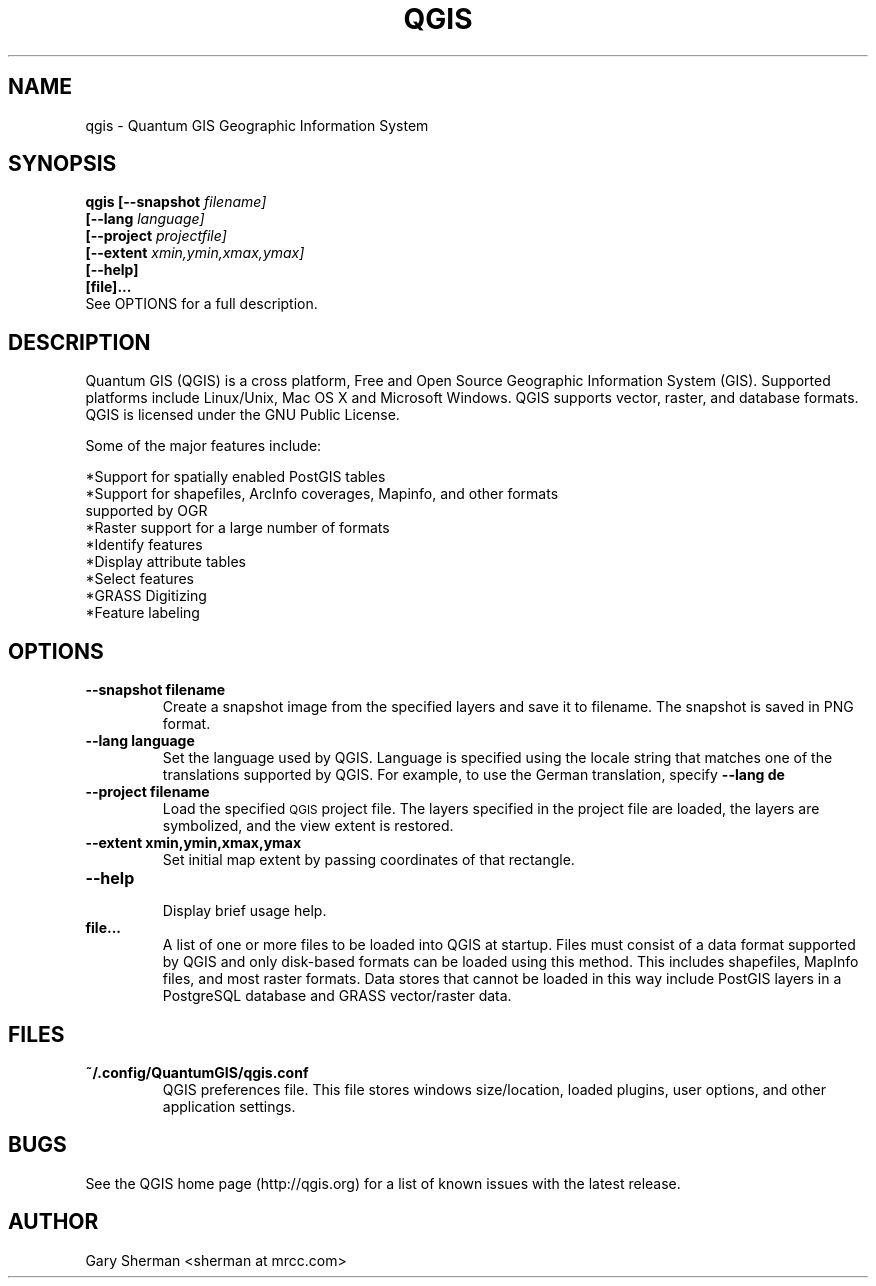 .TH QGIS 1 "April 13, 2008"
.SH NAME
qgis \- Quantum GIS Geographic Information System 
.SH SYNOPSIS
.B qgis [--snapshot
.I filename]
.br
.B "     [--lang"
.I language]
.br
.B "     [--project"
.I projectfile]
.br
.B "     [--extent"
.I xmin,ymin,xmax,ymax]
.br
.B "     [--help]"
.br
.B "     [file]..."
.br
See OPTIONS for a full description.
.SH DESCRIPTION
Quantum GIS (QGIS) is a cross platform, Free and Open Source Geographic
Information System (GIS). Supported platforms include Linux/Unix, Mac OS X and
Microsoft Windows. QGIS supports vector, raster, and database formats. QGIS is
licensed under the GNU Public License. 

Some of the major features include: 

*Support for spatially enabled PostGIS tables 
.br
*Support for shapefiles, ArcInfo coverages, Mapinfo, and other formats
  supported by OGR 
.br
*Raster support for a large number of formats 
.br
*Identify features 
.br
*Display attribute tables 
.br
*Select features 
.br
*GRASS Digitizing 
.br
*Feature labeling 
.br
.SH OPTIONS
.TP
.B \--snapshot filename
Create a snapshot image from the specified layers and save it to filename. The 
snapshot is saved in PNG format.
.TP
.B \--lang language
Set the language used by QGIS. Language is specified using the locale string
that matches one of the translations supported by QGIS. For example, to use the
German translation, specify
.B --lang de
.TP
.B \--project filename
Load the specified
.SM QGIS
project file. The layers specified in the project file are loaded, the layers
are symbolized, and the view extent is restored.
.TP
.B \--extent xmin,ymin,xmax,ymax
Set initial map extent by passing coordinates of that rectangle.
.TP
.B \--help 
.br 
Display brief usage help.
.TP
.B file...
A list of one or more files to be loaded into QGIS at startup. Files must
consist of a data format supported by QGIS and only disk-based formats can be
loaded using this method. This includes shapefiles, MapInfo files, and most
raster formats. Data stores that cannot be loaded in this way include PostGIS
layers in a PostgreSQL database and GRASS vector/raster data.

.SH FILES
.TP
.B ~/.config/QuantumGIS/qgis.conf
QGIS preferences file. This file stores windows size/location, loaded plugins,
user options, and other application settings.
.SH BUGS
See the QGIS home page (http://qgis.org) for a list of known issues with the
latest release.
.SH AUTHOR
Gary Sherman <sherman at mrcc.com>

